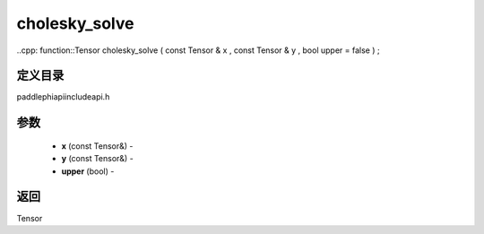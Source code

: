 .. _cn_api_paddle_experimental_cholesky_solve:

cholesky_solve
-------------------------------

..cpp: function::Tensor cholesky_solve ( const Tensor & x , const Tensor & y , bool upper = false ) ;

定义目录
:::::::::::::::::::::
paddle\phi\api\include\api.h

参数
:::::::::::::::::::::
	- **x** (const Tensor&) - 
	- **y** (const Tensor&) - 
	- **upper** (bool) - 



返回
:::::::::::::::::::::
Tensor
